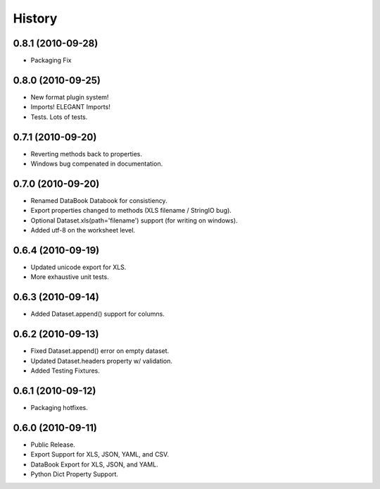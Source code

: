 History
=======

0.8.1 (2010-09-28)
------------------
* Packaging Fix


0.8.0 (2010-09-25)
------------------
* New format plugin system!
* Imports! ELEGANT Imports!
* Tests. Lots of tests.


0.7.1 (2010-09-20)
------------------

* Reverting methods back to properties. 
* Windows bug compenated in documentation.


0.7.0 (2010-09-20)
------------------

* Renamed DataBook Databook for consistiency.
* Export properties changed to methods (XLS filename / StringIO bug).
* Optional Dataset.xls(path='filename') support (for writing on windows).
* Added utf-8 on the worksheet level.


0.6.4 (2010-09-19)
------------------

* Updated unicode export for XLS.
* More exhaustive unit tests.


0.6.3 (2010-09-14)
------------------
* Added Dataset.append() support for columns.


0.6.2 (2010-09-13)
------------------
* Fixed Dataset.append() error on empty dataset.
* Updated Dataset.headers property w/ validation.
* Added Testing Fixtures.

0.6.1 (2010-09-12)
------------------

* Packaging hotfixes.


0.6.0 (2010-09-11)
------------------

* Public Release.
* Export Support for XLS, JSON, YAML, and CSV.
* DataBook Export for XLS, JSON, and YAML.
* Python Dict Property Support.


